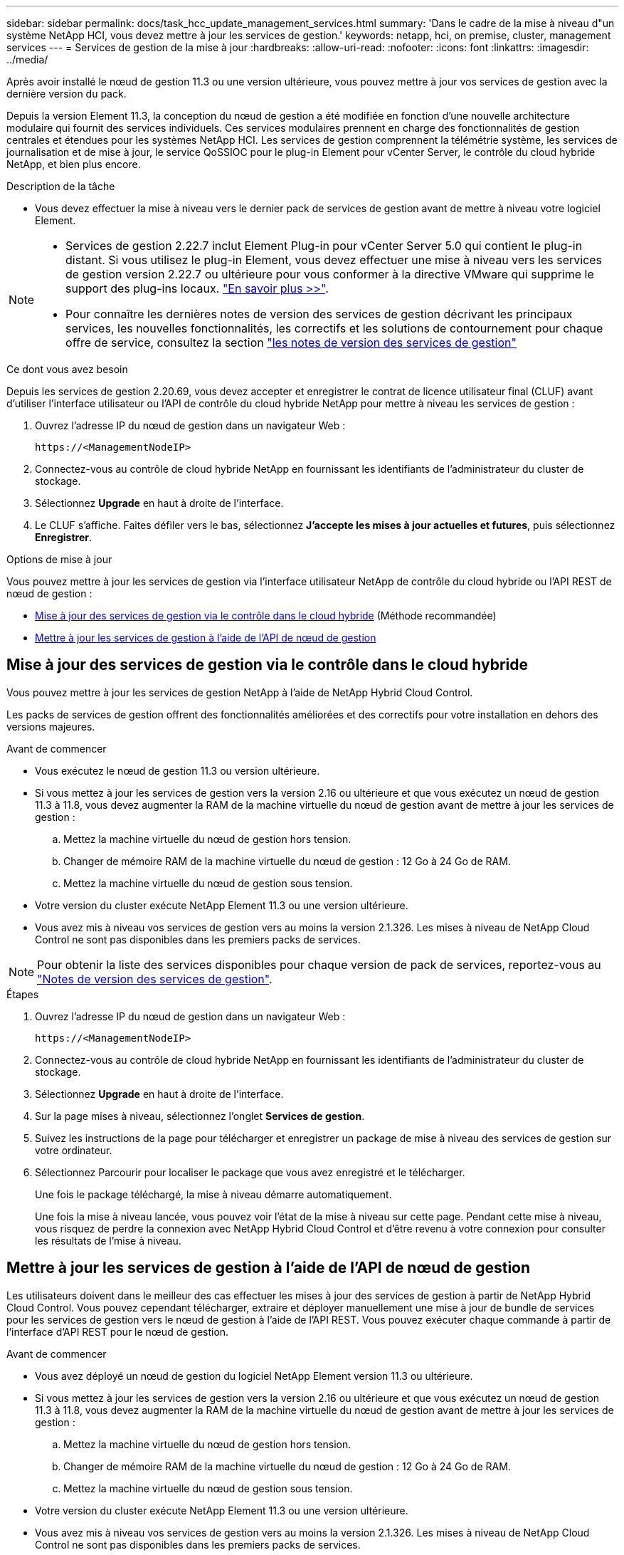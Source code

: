 ---
sidebar: sidebar 
permalink: docs/task_hcc_update_management_services.html 
summary: 'Dans le cadre de la mise à niveau d"un système NetApp HCI, vous devez mettre à jour les services de gestion.' 
keywords: netapp, hci, on premise, cluster, management services 
---
= Services de gestion de la mise à jour
:hardbreaks:
:allow-uri-read: 
:nofooter: 
:icons: font
:linkattrs: 
:imagesdir: ../media/


[role="lead"]
Après avoir installé le nœud de gestion 11.3 ou une version ultérieure, vous pouvez mettre à jour vos services de gestion avec la dernière version du pack.

Depuis la version Element 11.3, la conception du nœud de gestion a été modifiée en fonction d'une nouvelle architecture modulaire qui fournit des services individuels. Ces services modulaires prennent en charge des fonctionnalités de gestion centrales et étendues pour les systèmes NetApp HCI. Les services de gestion comprennent la télémétrie système, les services de journalisation et de mise à jour, le service QoSSIOC pour le plug-in Element pour vCenter Server, le contrôle du cloud hybride NetApp, et bien plus encore.

.Description de la tâche
* Vous devez effectuer la mise à niveau vers le dernier pack de services de gestion avant de mettre à niveau votre logiciel Element.


[NOTE]
====
* Services de gestion 2.22.7 inclut Element Plug-in pour vCenter Server 5.0 qui contient le plug-in distant. Si vous utilisez le plug-in Element, vous devez effectuer une mise à niveau vers les services de gestion version 2.22.7 ou ultérieure pour vous conformer à la directive VMware qui supprime le support des plug-ins locaux. https://kb.vmware.com/s/article/87880["En savoir plus >>"^].
* Pour connaître les dernières notes de version des services de gestion décrivant les principaux services, les nouvelles fonctionnalités, les correctifs et les solutions de contournement pour chaque offre de service, consultez la section https://kb.netapp.com/Advice_and_Troubleshooting/Data_Storage_Software/Management_services_for_Element_Software_and_NetApp_HCI/Management_Services_Release_Notes["les notes de version des services de gestion"^]


====
.Ce dont vous avez besoin
Depuis les services de gestion 2.20.69, vous devez accepter et enregistrer le contrat de licence utilisateur final (CLUF) avant d'utiliser l'interface utilisateur ou l'API de contrôle du cloud hybride NetApp pour mettre à niveau les services de gestion :

. Ouvrez l'adresse IP du nœud de gestion dans un navigateur Web :
+
[listing]
----
https://<ManagementNodeIP>
----
. Connectez-vous au contrôle de cloud hybride NetApp en fournissant les identifiants de l'administrateur du cluster de stockage.
. Sélectionnez *Upgrade* en haut à droite de l'interface.
. Le CLUF s'affiche. Faites défiler vers le bas, sélectionnez *J'accepte les mises à jour actuelles et futures*, puis sélectionnez *Enregistrer*.


.Options de mise à jour
Vous pouvez mettre à jour les services de gestion via l'interface utilisateur NetApp de contrôle du cloud hybride ou l'API REST de nœud de gestion :

* <<Mise à jour des services de gestion via le contrôle dans le cloud hybride>> (Méthode recommandée)
* <<Mettre à jour les services de gestion à l'aide de l'API de nœud de gestion>>




== Mise à jour des services de gestion via le contrôle dans le cloud hybride

Vous pouvez mettre à jour les services de gestion NetApp à l'aide de NetApp Hybrid Cloud Control.

Les packs de services de gestion offrent des fonctionnalités améliorées et des correctifs pour votre installation en dehors des versions majeures.

.Avant de commencer
* Vous exécutez le nœud de gestion 11.3 ou version ultérieure.
* Si vous mettez à jour les services de gestion vers la version 2.16 ou ultérieure et que vous exécutez un nœud de gestion 11.3 à 11.8, vous devez augmenter la RAM de la machine virtuelle du nœud de gestion avant de mettre à jour les services de gestion :
+
.. Mettez la machine virtuelle du nœud de gestion hors tension.
.. Changer de mémoire RAM de la machine virtuelle du nœud de gestion : 12 Go à 24 Go de RAM.
.. Mettez la machine virtuelle du nœud de gestion sous tension.


* Votre version du cluster exécute NetApp Element 11.3 ou une version ultérieure.
* Vous avez mis à niveau vos services de gestion vers au moins la version 2.1.326. Les mises à niveau de NetApp Cloud Control ne sont pas disponibles dans les premiers packs de services.



NOTE: Pour obtenir la liste des services disponibles pour chaque version de pack de services, reportez-vous au https://kb.netapp.com/Advice_and_Troubleshooting/Data_Storage_Software/Management_services_for_Element_Software_and_NetApp_HCI/Management_Services_Release_Notes["Notes de version des services de gestion"^].

.Étapes
. Ouvrez l'adresse IP du nœud de gestion dans un navigateur Web :
+
[listing]
----
https://<ManagementNodeIP>
----
. Connectez-vous au contrôle de cloud hybride NetApp en fournissant les identifiants de l'administrateur du cluster de stockage.
. Sélectionnez *Upgrade* en haut à droite de l'interface.
. Sur la page mises à niveau, sélectionnez l'onglet *Services de gestion*.
. Suivez les instructions de la page pour télécharger et enregistrer un package de mise à niveau des services de gestion sur votre ordinateur.
. Sélectionnez Parcourir pour localiser le package que vous avez enregistré et le télécharger.
+
Une fois le package téléchargé, la mise à niveau démarre automatiquement.

+
Une fois la mise à niveau lancée, vous pouvez voir l'état de la mise à niveau sur cette page. Pendant cette mise à niveau, vous risquez de perdre la connexion avec NetApp Hybrid Cloud Control et d'être revenu à votre connexion pour consulter les résultats de l'mise à niveau.





== Mettre à jour les services de gestion à l'aide de l'API de nœud de gestion

Les utilisateurs doivent dans le meilleur des cas effectuer les mises à jour des services de gestion à partir de NetApp Hybrid Cloud Control. Vous pouvez cependant télécharger, extraire et déployer manuellement une mise à jour de bundle de services pour les services de gestion vers le nœud de gestion à l'aide de l'API REST. Vous pouvez exécuter chaque commande à partir de l'interface d'API REST pour le nœud de gestion.

.Avant de commencer
* Vous avez déployé un nœud de gestion du logiciel NetApp Element version 11.3 ou ultérieure.
* Si vous mettez à jour les services de gestion vers la version 2.16 ou ultérieure et que vous exécutez un nœud de gestion 11.3 à 11.8, vous devez augmenter la RAM de la machine virtuelle du nœud de gestion avant de mettre à jour les services de gestion :
+
.. Mettez la machine virtuelle du nœud de gestion hors tension.
.. Changer de mémoire RAM de la machine virtuelle du nœud de gestion : 12 Go à 24 Go de RAM.
.. Mettez la machine virtuelle du nœud de gestion sous tension.


* Votre version du cluster exécute NetApp Element 11.3 ou une version ultérieure.
* Vous avez mis à niveau vos services de gestion vers au moins la version 2.1.326. Les mises à niveau de NetApp Cloud Control ne sont pas disponibles dans les premiers packs de services.
+

NOTE: Pour obtenir la liste des services disponibles pour chaque version de pack de services, reportez-vous au https://kb.netapp.com/Advice_and_Troubleshooting/Data_Storage_Software/Management_services_for_Element_Software_and_NetApp_HCI/Management_Services_Release_Notes["Notes de version des services de gestion"^].



.Étapes
. Ouvrez l'interface utilisateur de l'API REST sur le nœud de gestion :
+
`https://<ManagementNodeIP>/mnode`

. Sélectionnez *Authorise* et procédez comme suit :
+
.. Saisissez le nom d'utilisateur et le mot de passe du cluster.
.. Saisissez l'ID client en tant que `mnode-client` si la valeur n'est pas déjà renseignée.
.. Sélectionnez *Autoriser* pour démarrer une session.
.. Fermez la fenêtre.


. Téléchargez et extrayez le bundle de services sur le nœud de gestion à l'aide de la commande suivante : `PUT /services/upload`
. Déployez les services de gestion sur le nœud de gestion : `PUT /services/deploy`
. Surveiller l'état de la mise à jour : `GET /services/update/status`
+
Une mise à jour réussie renvoie un résultat similaire à l'exemple suivant :

+
[listing]
----
{
"current_version": "2.10.29",
"details": "Updated to version 2.17.52",
"status": "success"
}
----


[discrete]
== Trouvez plus d'informations

* https://docs.netapp.com/us-en/vcp/index.html["Plug-in NetApp Element pour vCenter Server"^]
* https://www.netapp.com/hybrid-cloud/hci-documentation/["Page Ressources NetApp HCI"^]

